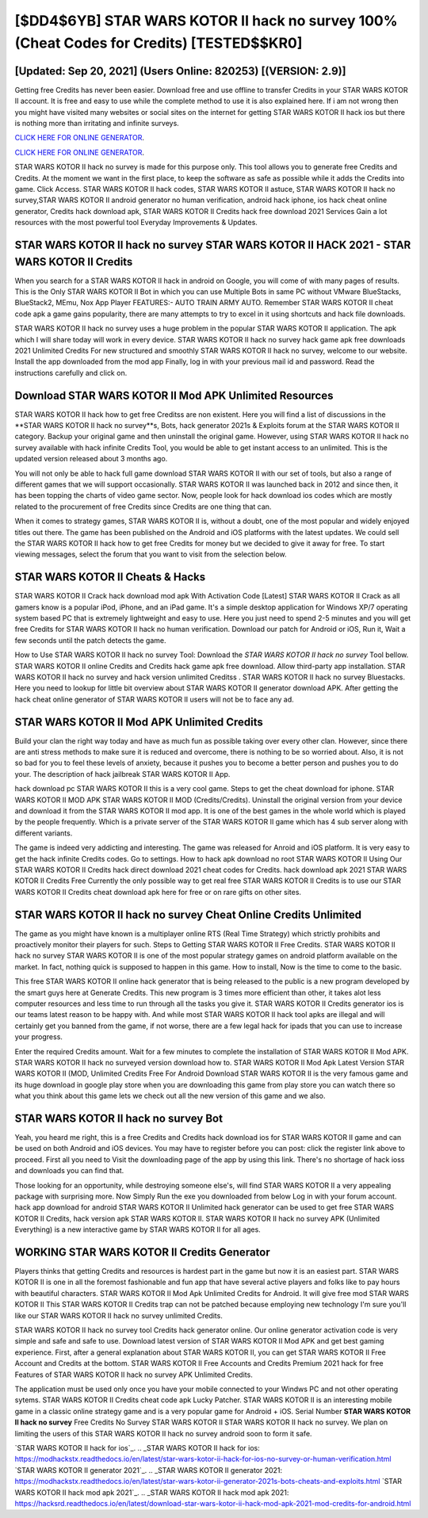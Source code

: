 [$DD4$6YB] STAR WARS KOTOR II hack no survey 100% (Cheat Codes for Credits) [TESTED$$KR0]
=========

[Updated: Sep 20, 2021] (Users Online: 820253) [(VERSION: 2.9)]
---------

Getting free Credits has never been easier.  Download free and use offline to transfer Credits in your STAR WARS KOTOR II account.  It is free and easy to use while the complete method to use it is also explained here.  If i am not wrong then you might have visited many websites or social sites on the internet for getting STAR WARS KOTOR II hack ios but there is nothing more than irritating and infinite surveys.

`CLICK HERE FOR ONLINE GENERATOR`_.

.. _CLICK HERE FOR ONLINE GENERATOR: http://topdld.xyz/8f0cded

`CLICK HERE FOR ONLINE GENERATOR`_.

.. _CLICK HERE FOR ONLINE GENERATOR: http://topdld.xyz/8f0cded

STAR WARS KOTOR II hack no survey is made for this purpose only.  This tool allows you to generate free Credits and Credits.  At the moment we want in the first place, to keep the software as safe as possible while it adds the Credits into game. Click Access. STAR WARS KOTOR II hack codes, STAR WARS KOTOR II astuce, STAR WARS KOTOR II hack no survey,STAR WARS KOTOR II android generator no human verification, android hack iphone, ios hack cheat online generator, Credits hack download apk, STAR WARS KOTOR II Credits hack free download 2021 Services Gain a lot resources with the most powerful tool Everyday Improvements & Updates.

STAR WARS KOTOR II hack no survey STAR WARS KOTOR II HACK 2021 - STAR WARS KOTOR II Credits
---------

When you search for a STAR WARS KOTOR II hack in android on Google, you will come of with many pages of results. This is the Only STAR WARS KOTOR II Bot in which you can use Multiple Bots in same PC without VMware BlueStacks, BlueStack2, MEmu, Nox App Player FEATURES:- AUTO TRAIN ARMY AUTO. Remember STAR WARS KOTOR II cheat code apk a game gains popularity, there are many attempts to try to excel in it using shortcuts and hack file downloads.

STAR WARS KOTOR II hack no survey uses a huge problem in the popular STAR WARS KOTOR II application.  The apk which I will share today will work in every device.  STAR WARS KOTOR II hack no survey hack game apk free downloads 2021 Unlimited Credits For new structured and smoothly STAR WARS KOTOR II hack no survey, welcome to our website.  Install the app downloaded from the mod app Finally, log in with your previous mail id and password. Read the instructions carefully and click on.


Download STAR WARS KOTOR II Mod APK Unlimited Resources
---------

STAR WARS KOTOR II hack how to get free Creditss are non existent. Here you will find a list of discussions in the **STAR WARS KOTOR II hack no survey**s, Bots, hack generator 2021s & Exploits forum at the STAR WARS KOTOR II category. Backup your original game and then uninstall the original game.  However, using STAR WARS KOTOR II hack no survey available with hack infinite Credits Tool, you would be able to get instant access to an unlimited. This is the updated version released about 3 months ago.

You will not only be able to hack full game download STAR WARS KOTOR II with our set of tools, but also a range of different games that we will support occasionally. STAR WARS KOTOR II was launched back in 2012 and since then, it has been topping the charts of video game sector.  Now, people look for hack download ios codes which are mostly related to the procurement of free Credits since Credits are one thing that can.

When it comes to strategy games, STAR WARS KOTOR II is, without a doubt, one of the most popular and widely enjoyed titles out there.  The game has been published on the Android and iOS platforms with the latest updates.  We could sell the STAR WARS KOTOR II hack how to get free Credits for money but we decided to give it away for free.  To start viewing messages, select the forum that you want to visit from the selection below.

STAR WARS KOTOR II Cheats & Hacks
---------

STAR WARS KOTOR II Crack hack download mod apk With Activation Code [Latest] STAR WARS KOTOR II Crack as all gamers know is a popular iPod, iPhone, and an iPad game.  It's a simple desktop application for Windows XP/7 operating system based PC that is extremely lightweight and easy to use.  Here you just need to spend 2-5 minutes and you will get free Credits for STAR WARS KOTOR II hack no human verification. Download our patch for Android or iOS, Run it, Wait a few seconds until the patch detects the game.

How to Use STAR WARS KOTOR II hack no survey Tool: Download the *STAR WARS KOTOR II hack no survey* Tool bellow.  STAR WARS KOTOR II online Credits and Credits hack game apk free download.  Allow third-party app installation.  STAR WARS KOTOR II hack no survey and hack version unlimited Creditss .  STAR WARS KOTOR II hack no survey Bluestacks. Here you need to lookup for little bit overview about STAR WARS KOTOR II generator download APK.  After getting the hack cheat online generator of STAR WARS KOTOR II users will not be to face any ad.

STAR WARS KOTOR II Mod APK Unlimited Credits
---------

Build your clan the right way today and have as much fun as possible taking over every other clan. However, since there are anti stress methods to make sure it is reduced and overcome, there is nothing to be so worried about. Also, it is not so bad for you to feel these levels of anxiety, because it pushes you to become a better person and pushes you to do your. The description of hack jailbreak STAR WARS KOTOR II App.

hack download pc STAR WARS KOTOR II this is a very cool game. Steps to get the cheat download for iphone.  STAR WARS KOTOR II MOD APK STAR WARS KOTOR II MOD (Credits/Credits).  Uninstall the original version from your device and download it from the STAR WARS KOTOR II mod app.  It is one of the best games in the whole world which is played by the people frequently.  Which is a private server of the STAR WARS KOTOR II game which has 4 sub server along with different variants.

The game is indeed very addicting and interesting.  The game was released for Anroid and iOS platform. It is very easy to get the hack infinite Credits codes.  Go to settings.  How to hack apk download no root STAR WARS KOTOR II Using Our STAR WARS KOTOR II Credits hack direct download 2021 cheat codes for Credits. hack download apk 2021 STAR WARS KOTOR II Credits Free Currently the only possible way to get real free STAR WARS KOTOR II Credits is to use our STAR WARS KOTOR II Credits cheat download apk here for free or on rare gifts on other sites.

**STAR WARS KOTOR II hack no survey** Cheat Online Credits Unlimited
---------

The game as you might have known is a multiplayer online RTS (Real Time Strategy) which strictly prohibits and proactively monitor their players for such. Steps to Getting STAR WARS KOTOR II Free Credits.  STAR WARS KOTOR II hack no survey STAR WARS KOTOR II is one of the most popular strategy games on android platform available on the market.  In fact, nothing quick is supposed to happen in this game.  How to install, Now is the time to come to the basic.

This free STAR WARS KOTOR II online hack generator that is being released to the public is a new program developed by the smart guys here at Generate Credits.  This new program is 3 times more efficient than other, it takes alot less computer resources and less time to run through all the tasks you give it. STAR WARS KOTOR II Credits generator ios is our teams latest reason to be happy with.  And while most STAR WARS KOTOR II hack tool apks are illegal and will certainly get you banned from the game, if not worse, there are a few legal hack for ipads that you can use to increase your progress.

Enter the required Credits amount.  Wait for a few minutes to complete the installation of STAR WARS KOTOR II Mod APK. STAR WARS KOTOR II hack no surveyed version download how to.  STAR WARS KOTOR II Mod Apk Latest Version STAR WARS KOTOR II (MOD, Unlimited Credits Free For Android Download STAR WARS KOTOR II is the very famous game and its huge download in google play store when you are downloading this game from play store you can watch there so what you think about this game lets we check out all the new version of this game and we also.

STAR WARS KOTOR II hack no survey Bot
---------

Yeah, you heard me right, this is a free Credits and Credits hack download ios for ‎STAR WARS KOTOR II game and can be used on both Android and iOS devices.  You may have to register before you can post: click the register link above to proceed.  First all you need to Visit the downloading page of the app by using this link.  There's no shortage of hack ioss and downloads you can find that.

Those looking for an opportunity, while destroying someone else's, will find STAR WARS KOTOR II a very appealing package with surprising more. Now Simply Run the exe you downloaded from below Log in with your forum account. hack app download for android STAR WARS KOTOR II Unlimited hack generator can be used to get free STAR WARS KOTOR II Credits, hack version apk STAR WARS KOTOR II. STAR WARS KOTOR II hack no survey APK (Unlimited Everything) is a new interactive game by STAR WARS KOTOR II for all ages.

WORKING STAR WARS KOTOR II Credits Generator
---------

Players thinks that getting Credits and resources is hardest part in the game but now it is an easiest part.  STAR WARS KOTOR II is one in all the foremost fashionable and fun app that have several active players and folks like to pay hours with beautiful characters.  STAR WARS KOTOR II Mod Apk Unlimited Credits for Android.  It will give free mod STAR WARS KOTOR II This STAR WARS KOTOR II Credits trap can not be patched because employing new technology I'm sure you'll like our STAR WARS KOTOR II hack no survey unlimited Credits.

STAR WARS KOTOR II hack no survey tool Credits hack generator online. Our online generator activation code is very simple and safe and safe to use.  Download latest version of STAR WARS KOTOR II Mod APK and get best gaming experience.  First, after a general explanation about STAR WARS KOTOR II, you can get STAR WARS KOTOR II Free Account and Credits at the bottom. STAR WARS KOTOR II Free Accounts and Credits Premium 2021 hack for free Features of STAR WARS KOTOR II hack no survey APK Unlimited Credits.

The application must be used only once you have your mobile connected to your Windws PC and not other operating sytems.  STAR WARS KOTOR II Credits cheat code apk Lucky Patcher.  STAR WARS KOTOR II is an interesting mobile game in a classic online strategy game and is a very popular game for Android + iOS.  Serial Number **STAR WARS KOTOR II hack no survey** Free Credits No Survey STAR WARS KOTOR II STAR WARS KOTOR II hack no survey.  We plan on limiting the users of this STAR WARS KOTOR II hack no survey android soon to form it safe.

`STAR WARS KOTOR II hack for ios`_.
.. _STAR WARS KOTOR II hack for ios: https://modhackstx.readthedocs.io/en/latest/star-wars-kotor-ii-hack-for-ios-no-survey-or-human-verification.html
`STAR WARS KOTOR II generator 2021`_.
.. _STAR WARS KOTOR II generator 2021: https://modhackstx.readthedocs.io/en/latest/star-wars-kotor-ii-generator-2021s-bots-cheats-and-exploits.html
`STAR WARS KOTOR II hack mod apk 2021`_.
.. _STAR WARS KOTOR II hack mod apk 2021: https://hacksrd.readthedocs.io/en/latest/download-star-wars-kotor-ii-hack-mod-apk-2021-mod-credits-for-android.html